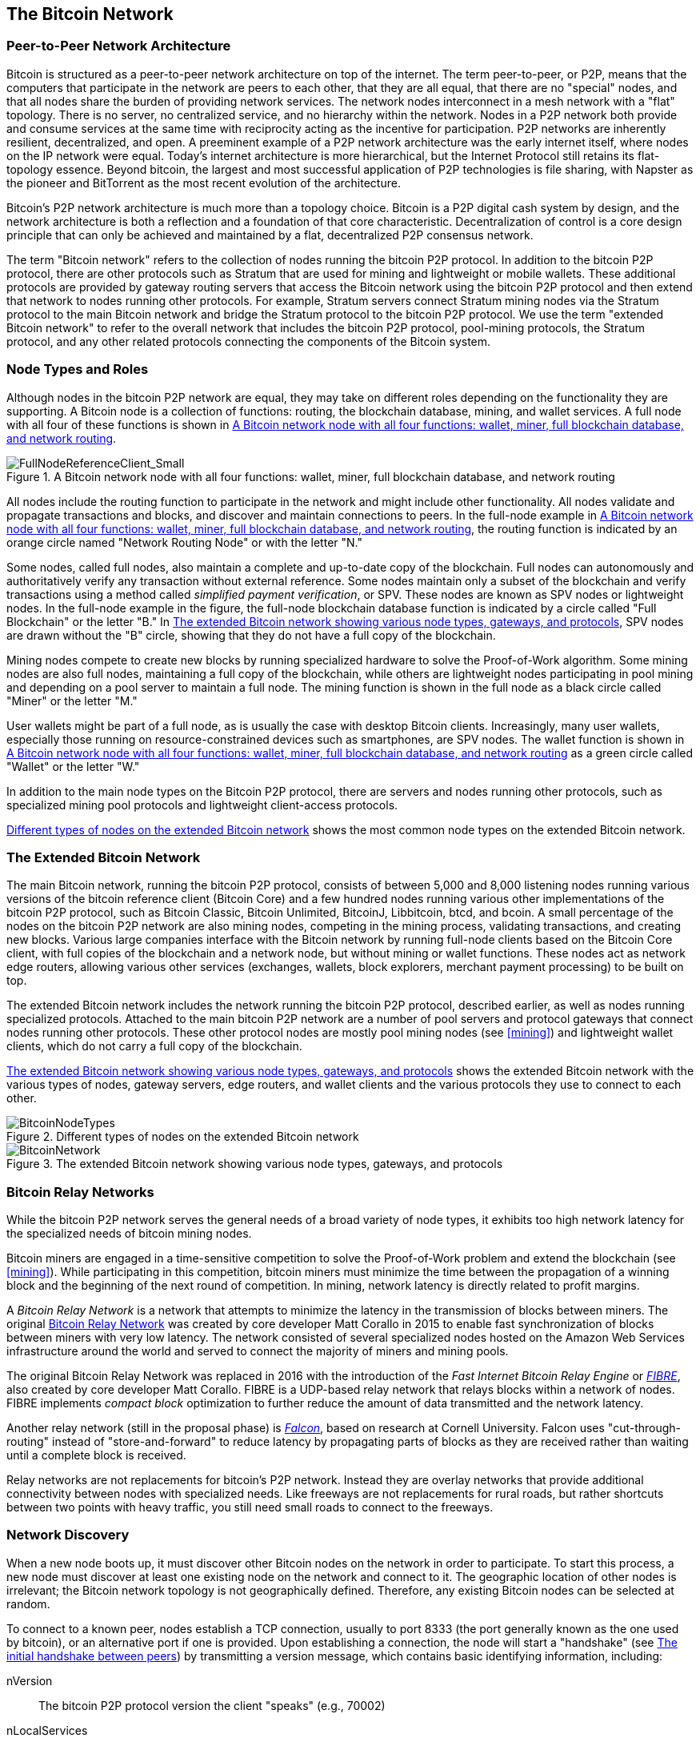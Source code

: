 [[bitcoin_network_ch08]]
== The Bitcoin Network

=== Peer-to-Peer Network Architecture

((("Bitcoin network", "peer-to-peer architecture")))((("peer-to-peer
(P2P)")))Bitcoin is structured as a peer-to-peer network architecture on
top of the internet. The term peer-to-peer, or P2P, means that the
computers that participate in the network are peers to each other, that
they are all equal, that there are no "special" nodes, and that all
nodes share the burden of providing network services. The network nodes
interconnect in a mesh network with a "flat" topology. There is no
server, no centralized service, and no hierarchy within the network.
Nodes in a P2P network both provide and consume services at the same
time with reciprocity acting as the incentive for participation. P2P
networks are inherently resilient, decentralized, and open. A preeminent
example of a P2P network architecture was the early internet itself,
where nodes on the IP network were equal. Today's internet architecture
is more hierarchical, but the Internet Protocol still retains its
flat-topology essence. Beyond bitcoin, the largest and most successful
application of P2P technologies is file sharing, with Napster as the
pioneer and BitTorrent as the most recent evolution of the architecture.

Bitcoin's P2P network architecture is much more than a topology choice.
Bitcoin is a P2P digital cash system by design, and the network
architecture is both a reflection and a foundation of that core
characteristic. Decentralization of control is a core design principle
that can only be achieved and maintained by a flat, decentralized P2P
consensus network.

((("Bitcoin network", "defined")))The term "Bitcoin network" refers to
the collection of nodes running the bitcoin P2P protocol. In addition to
the bitcoin P2P protocol, there are other protocols such as Stratum that
are used for mining and lightweight or mobile wallets. These additional
protocols are provided by gateway routing servers that access the
Bitcoin network using the bitcoin P2P protocol and then extend that
network to nodes running other protocols. For example, Stratum servers
connect Stratum mining nodes via the Stratum protocol to the main
Bitcoin network and bridge the Stratum protocol to the bitcoin P2P
protocol. We use the term "extended Bitcoin network" to refer to the
overall network that includes the bitcoin P2P protocol, pool-mining
protocols, the Stratum protocol, and any other related protocols
connecting the components of the Bitcoin system.

=== Node Types and Roles

((("Bitcoin network", "node types and roles",
id="BNnode08")))((("Bitcoin nodes", "types and roles",
id="BNtype08")))Although nodes in the bitcoin P2P network are equal,
they may take on different roles depending on the functionality they are
supporting. A Bitcoin node is a collection of functions: routing, the
blockchain database, mining, and wallet services. A full node with all
four of these functions is shown in <<full_node_reference>>.

[[full_node_reference]]
[role="smallerfifty"]
.A Bitcoin network node with all four functions: wallet, miner, full blockchain database, and network routing
image::images/mbc2_0801.png["FullNodeReferenceClient_Small"]

All nodes include the routing function to participate in the network and
might include other functionality. All nodes validate and propagate
transactions and blocks, and discover and maintain connections to peers.
In the full-node example in <<full_node_reference>>, the routing
function is indicated by an orange circle named "Network Routing Node"
or with the letter "N."

((("full-node clients")))Some nodes, called full nodes, also maintain a
complete and up-to-date copy of the blockchain. Full nodes can
autonomously and authoritatively verify any transaction without external
reference. ((("simple-payment-verification (SPV)")))Some nodes maintain
only a subset of the blockchain and verify transactions using a method
called _simplified payment verification_, or SPV. ((("lightweight
clients")))These nodes are known as SPV nodes or lightweight nodes. In
the full-node example in the figure, the full-node blockchain database
function is indicated by a circle called "Full Blockchain" or the letter
"B." In <<bitcoin_network>>, SPV nodes are drawn without the "B" circle,
showing that they do not have a full copy of the blockchain.

((("bitcoin nodes", "mining nodes")))((("mining and consensus", "mining
nodes")))((("Proof-of-Work algorithm")))((("mining and consensus",
"Proof-of-Work algorithm")))Mining nodes compete to create new blocks by
running specialized hardware to solve the Proof-of-Work algorithm. Some
mining nodes are also full nodes, maintaining a full copy of the
blockchain, while others are lightweight nodes participating in pool
mining and depending on a pool server to maintain a full node. The
mining function is shown in the full node as a black circle called
"Miner" or the letter  "M."

User wallets might be part of a full node, as is usually the case with
desktop Bitcoin clients. Increasingly, many user wallets, especially
those running on resource-constrained devices such as smartphones, are
SPV nodes. The wallet function is shown in <<full_node_reference>> as a
green circle called "Wallet" or the letter "W."

In addition to the main node types on the Bitcoin P2P protocol, there
are servers and nodes running other protocols, such as specialized
mining pool protocols and lightweight client-access protocols.

<<node_type_ledgend>> shows the most common node types on the extended
Bitcoin network.

=== The Extended Bitcoin Network

((("", startref="BNnode08")))((("", startref="BNtype08")))((("Bitcoin
network", "extended network activities")))The main Bitcoin network,
running the bitcoin P2P protocol, consists of between 5,000 and 8,000
listening nodes running various versions of the bitcoin reference client
(Bitcoin Core) and a few hundred nodes running various other
implementations of the bitcoin P2P protocol, such as Bitcoin Classic,
Bitcoin Unlimited, BitcoinJ, Libbitcoin, btcd, and bcoin. A small
percentage of the nodes on the bitcoin P2P network are also mining
nodes, competing in the mining process, validating transactions, and
creating new blocks. Various large companies interface with the Bitcoin
network by running full-node clients based on the Bitcoin Core client,
with full copies of the blockchain and a network node, but without
mining or wallet functions. These nodes act as network edge routers,
allowing various other services (exchanges, wallets, block explorers,
merchant payment processing) to be built on top.

The extended Bitcoin network includes the network running the bitcoin
P2P protocol, described earlier, as well as nodes running specialized
protocols. Attached to the main bitcoin P2P network are a number of pool
servers and protocol gateways that connect nodes running other
protocols. These other protocol nodes are mostly pool mining nodes (see
<<mining>>) and lightweight wallet clients, which do not carry a full
copy of the blockchain.

<<bitcoin_network>> shows the extended Bitcoin network with the various
types of nodes, gateway servers, edge routers, and wallet clients and
the various protocols they use to connect to each other.

[[node_type_ledgend]]
.Different types of nodes on the extended Bitcoin network
image::images/mbc2_0802.png["BitcoinNodeTypes"]

[[bitcoin_network]]
.The extended Bitcoin network showing various node types, gateways, and protocols
image::images/mbc2_0803.png["BitcoinNetwork"]

=== Bitcoin Relay Networks

((("Bitcoin network", "Bitcoin Relay Networks")))((("relay
networks")))While the bitcoin P2P network serves the general needs of a
broad variety of node types, it exhibits too high network latency for
the specialized needs of bitcoin mining nodes.

((("propagation", "relay networks and")))Bitcoin miners are engaged in a
time-sensitive competition to solve the Proof-of-Work problem and extend
the blockchain (see <<mining>>). While participating in this
competition, bitcoin miners must minimize the time between the
propagation of a winning block and the beginning of the next round of
competition. In mining, network latency is directly related to profit
margins.

A _Bitcoin Relay Network_ is a network that attempts to minimize the
latency in the transmission of blocks between miners. The original
http://www.bitcoinrelaynetwork.org[Bitcoin Relay Network] was created by
core developer Matt Corallo in 2015 to enable fast synchronization of
blocks between miners with very low latency. The network consisted of
several specialized nodes hosted on the Amazon Web Services
infrastructure around the world and served to connect the majority of
miners and mining pools.

((("Fast Internet Bitcoin Relay Engine (FIBRE)")))((("Compact Block
optimization")))The original Bitcoin Relay Network was replaced in 2016
with the introduction of the _Fast Internet Bitcoin Relay Engine_ or
http://bitcoinfibre.org[_FIBRE_], also created by core developer Matt
Corallo. FIBRE is a UDP-based relay network that relays blocks within a
network of nodes. FIBRE implements _compact block_ optimization to
further reduce the amount of data transmitted and the network latency.

((("Falcon Relay Network")))Another relay network (still in the proposal
phase) is http://www.falcon-net.org/about[_Falcon_], based on research
at Cornell University. Falcon uses "cut-through-routing" instead of
"store-and-forward" to reduce latency by propagating parts of blocks as
they are received rather than waiting until a complete block is
received.

Relay networks are not replacements for bitcoin's P2P network. Instead
they are overlay networks that provide additional connectivity between
nodes with specialized needs. Like freeways are not replacements for
rural roads, but rather shortcuts between two points with heavy traffic,
you still need small roads to connect to the freeways.

=== Network Discovery

((("Bitcoin network", "extended network discovery",
id="BNextend08")))((("Bitcoin nodes", "network discovery",
id="BNodiscover08")))When a new node boots up, it must discover other
Bitcoin nodes on the network in order to participate. To start this
process, a new node must discover at least one existing node on the
network and connect to it. The geographic location of other nodes is
irrelevant; the Bitcoin network topology is not geographically defined.
Therefore, any existing Bitcoin nodes can be selected at random.

To connect to a known peer, nodes establish a TCP connection, usually to
port 8333 (the port generally known as the one used by bitcoin), or an
alternative port if one is provided. Upon establishing a connection, the
node will start a "handshake" (see <<network_handshake>>) by
transmitting a  +version+ message, which contains basic identifying
information, including:

+nVersion+:: The bitcoin P2P protocol version the client "speaks" (e.g., 70002)
+nLocalServices+:: A list of local services supported by the node, currently just +NODE_NETWORK+
+nTime+:: The current time
+addrYou+:: The IP address of the remote node as seen from this node
+addrMe+:: The IP address of the local node, as discovered by the local node
+subver+:: A sub-version showing the type of software running on this node (e.g., pass:[<span class="keep-together"><code>/Satoshi:0.9.2.1/</code></span>])
+BestHeight+:: The block height of this node's blockchain

(See http://bit.ly/1qlsC7w[GitHub] for an example of the +version+ network message.)

The +version+ message is always the first message sent by any peer to
another peer. The local peer receiving a +version+ message will examine
the remote peer's reported +nVersion+ and decide if the remote peer is
compatible. If the remote peer is compatible, the local peer will
acknowledge the +version+ message and establish a connection by sending
a +verack+.

How does a new node find peers? The first method is to query DNS using a
number of "DNS seeds," which are DNS servers that provide a list of IP
addresses of Bitcoin nodes. Some of those DNS seeds provide a static
list of IP addresses of stable Bitcoin listening nodes. Some of the DNS
seeds are custom implementations of BIND (Berkeley Internet Name Daemon)
that return a random subset from a list of Bitcoin node addresses
collected by a crawler or a long-running bitcoin node.  The Bitcoin Core
client contains the names of five different DNS seeds. The diversity of
ownership and diversity of implementation of the different DNS seeds
offers a high level of reliability for the initial bootstrapping
process. In the Bitcoin Core client, the option to use the DNS seeds is
controlled by the option switch +-dnsseed+ (set to 1 by default, to use
the DNS seed).

Alternatively, a bootstrapping node that knows nothing of the network
must be given the IP address of at least one Bitcoin node, after which
it can establish connections through further introductions. The
command-line argument +-seednode+ can be used to connect to one node
just for introductions using it as a seed. After the initial seed node
is used to form introductions, the client will disconnect from it and
use the newly discovered peers.

[[network_handshake]]
.The initial handshake between peers
image::images/mbc2_0804.png["NetworkHandshake"]

Once one or more connections are established, the new node will send an
+addr+ message containing its own IP address to its neighbors. The
neighbors will, in turn, forward the +addr+ message to their neighbors,
ensuring that the newly connected node becomes well known and better
connected. Additionally, the newly connected node can send +getaddr+ to
the neighbors, asking them to return a list of IP addresses of other
peers. That way, a node can find peers to connect to and advertise its
existence on the network for other nodes to find it.
<<address_propagation>> ((("propagation", "address propagation and
discovery")))shows the address discovery protocol.


[[address_propagation]]
.Address propagation and discovery
image::images/mbc2_0805.png["AddressPropagation"]

A node must connect to a few different peers in order to establish
diverse paths into the Bitcoin network. Paths are not reliable—nodes
come and go—and so the node must continue to discover new nodes as it
loses old connections as well as assist other nodes when they bootstrap.
Only one connection is needed to bootstrap, because the first node can
offer introductions to its peer nodes and those peers can offer further
introductions. It's also unnecessary and wasteful of network resources
to connect to more than a handful of nodes. After bootstrapping, a node
will remember its most recent successful peer connections, so that if it
is rebooted it can quickly reestablish connections with its former peer
network. If none of the former peers respond to its connection request,
the node can use the seed nodes to bootstrap again.

On a node running the Bitcoin Core client, you can list the peer
connections with the command +getpeerinfo+:

[source,bash]
----
$ bitcoin-cli getpeerinfo
----
[source,json]
----
[
    {
        "addr" : "85.213.199.39:8333",
        "services" : "00000001",
        "lastsend" : 1405634126,
        "lastrecv" : 1405634127,
        "bytessent" : 23487651,
        "bytesrecv" : 138679099,
        "conntime" : 1405021768,
        "pingtime" : 0.00000000,
        "version" : 70002,
        "subver" : "/Satoshi:0.9.2.1/",
        "inbound" : false,
        "startingheight" : 310131,
        "banscore" : 0,
        "syncnode" : true
    },
    {
        "addr" : "58.23.244.20:8333",
        "services" : "00000001",
        "lastsend" : 1405634127,
        "lastrecv" : 1405634124,
        "bytessent" : 4460918,
        "bytesrecv" : 8903575,
        "conntime" : 1405559628,
        "pingtime" : 0.00000000,
        "version" : 70001,
        "subver" : "/Satoshi:0.8.6/",
        "inbound" : false,
        "startingheight" : 311074,
        "banscore" : 0,
        "syncnode" : false
    }
]
----

To override the automatic management of peers and to specify a list of
IP addresses, users can provide the option +-connect=<IPAddress>+ and
specify one or more IP addresses. If this option is used, the node will
only connect to the selected IP addresses, instead of discovering and
maintaining the peer connections automatically.

If there is no traffic on a connection, nodes will periodically send a
message to maintain the connection. If a node has not communicated on a
connection for more than 90 minutes, it is assumed to be disconnected
and a new peer will be sought. Thus, the network dynamically adjusts to
transient nodes and network problems, and can organically grow and
shrink as needed without any central control.((("",
startref="BNextend08")))((("", startref="BNodiscover08")))

=== Full Nodes

((("Bitcoin network", "full nodes")))((("full-node
clients")))((("blockchain (the)", "full blockchain nodes")))Full nodes
are nodes that maintain a full blockchain with all transactions. More
accurately, they probably should be called "full blockchain nodes." In
the early years of bitcoin, all nodes were full nodes and currently the
Bitcoin Core client is a full blockchain node. In the past two years,
however, new forms of Bitcoin clients have been introduced that do not
maintain a full blockchain but run as lightweight clients. We'll examine
these in more detail in the next section.

((("blocks", "genesis block")))((("genesis block")))((("blockchain
(the)", "genesis block")))Full blockchain nodes maintain a complete and
up-to-date copy of the Bitcoin blockchain with all the transactions,
which they independently build and verify, starting with the very first
block (genesis block) and building up to the latest known block in the
network. A full blockchain node can independently and authoritatively
verify any transaction without recourse or reliance on any other node or
source of information. The full blockchain node relies on the network to
receive updates about new blocks of transactions, which it then verifies
and incorporates into its local copy of the blockchain.

((("Bitcoin nodes", "full nodes")))Running a full blockchain node gives
you the pure bitcoin experience: independent verification of all
transactions without the need to rely on, or trust, any other systems.
It's easy to tell if you're running a full node because it requires more
than one hundred gigabytes of persistent storage (disk space) to store
the full blockchain. If you need a lot of disk and it takes two to three
days to sync to the network, you are running a full node. That is the
price of complete independence and freedom from central authority.

((("Satoshi client")))There are a few alternative implementations of
full blockchain Bitcoin clients, built using different programming
languages and software architectures. However, the most common
implementation is the reference client Bitcoin Core, also known as the
Satoshi client. More than 75% of the nodes on the Bitcoin network run
various versions of Bitcoin Core. It is identified as "Satoshi" in the
sub-version string sent in the +version+ message and shown by the
command +getpeerinfo+ as we saw earlier; for example, +/Satoshi:0.8.6/+.

=== Exchanging "Inventory"

((("Bitcoin network", "syncing the blockchain")))The first thing a full
node will do once it connects to peers is try to construct a complete
blockchain. If it is a brand-new node and has no blockchain at all, it
only knows one block, the genesis block, which is statically embedded in
the client software. Starting with block #0 (the genesis block), the new
node will have to download hundreds of thousands of blocks to
synchronize with the network and reestablish the full blockchain.

((("blockchain (the)", "syncing the blockchain")))((("syncing")))The
process of syncing the blockchain starts with the +version+ message,
because that contains +BestHeight+, a node's current blockchain height
(number of blocks). A node will see the +version+ messages from its
peers, know how many blocks they each have, and be able to compare to
how many blocks it has in its own blockchain. Peered nodes will exchange
a +getblocks+ message that contains the hash (fingerprint) of the top
block on their local blockchain. One of the peers will be able to
identify the received hash as belonging to a block that is not at the
top, but rather belongs to an older block, thus deducing that its own
local blockchain is longer than its peer's.

The peer that has the longer blockchain has more blocks than the other
node and can identify which blocks the other node needs in order to
"catch up." It will identify the first 500 blocks to share and transmit
their hashes using an +inv+ (inventory) message. The node missing these
blocks will then retrieve them, by issuing a series of +getdata+
messages requesting the full block data and identifying the requested
blocks using the hashes from the +inv+ message.

Let's assume, for example, that a node only has the genesis block. It
will then receive an +inv+ message from its peers containing the hashes
of the next 500 blocks in the chain. It will start requesting blocks
from all of its connected peers, spreading the load and ensuring that it
doesn't overwhelm any peer with requests. The node keeps track of how
many blocks are "in transit" per peer connection, meaning blocks that it
has requested but not received, checking that it does not exceed a limit
(+MAX_BLOCKS_IN_TRANSIT_PER_PEER+). This way, if it needs a lot of
blocks, it will only request new ones as previous requests are
fulfilled, allowing the peers to control the pace of updates and not
overwhelm the network. As each block is received, it is added to the
blockchain, as we will see in <<blockchain>>. As the local blockchain is
gradually built up, more blocks are requested and received, and the
process continues until the node catches up to the rest of the network.

This process of comparing the local blockchain with the peers and
retrieving any missing blocks happens any time a node goes offline for
any period of time. Whether a node has been offline for a few minutes
and is missing a few blocks, or a month and is missing a few thousand
blocks, it starts by sending +getblocks+, gets an +inv+ response, and
starts downloading the missing blocks. <<inventory_synchronization>>
shows the inventory and block propagation protocol.

[[inventory_synchronization]]
[role="smallerfifty"]
.Node synchronizing the blockchain by retrieving blocks from a peer
image::images/mbc2_0806.png["InventorySynchronization"]

[[spv_nodes]]
=== Simplified Payment Verification (SPV) Nodes

((("bitcoin network", "SPV nodes", id="BNspvnodes08")))((("bitcoin
nodes", "SPV nodes", id="BNospv08")))((("simple-payment-verification
(SPV)", id="simple08")))Not all nodes have the ability to store the full
blockchain. Many Bitcoin clients are designed to run on space- and
power-constrained devices, such as smartphones, tablets, or embedded
systems. For such devices, a _simplified payment verification_ (SPV)
method is used to allow them to operate without storing the full
blockchain. These types of clients are called SPV clients or lightweight
clients. As Bitcoin adoption surges, the SPV node is becoming the most
common form of Bitcoin node, especially for Bitcoin wallets.

SPV nodes download only the block headers and do not download the
transactions included in each block. The resulting chain of blocks,
without transactions, is 1,000 times smaller than the full blockchain.
SPV nodes cannot construct a full picture of all the UTXOs that are
available for spending because they do not know about all the
transactions on the network. SPV nodes verify transactions using a
slightly different method that relies on peers to provide partial views
of relevant parts of the blockchain on demand.

As an analogy, a full node is like a tourist in a strange city, equipped
with a detailed map of every street and every address. By comparison, an
SPV node is like a tourist in a strange city asking random strangers for
turn-by-turn directions while knowing only one main avenue. Although
both tourists can verify the existence of a street by visiting it, the
tourist without a map doesn't know what lies down any of the side
streets and doesn't know what other streets exist. Positioned in front
of 23 Church Street, the tourist without a map cannot know if there are
a dozen other "23 Church Street" addresses in the city and whether this
is the right one. The mapless tourist's best chance is to ask enough
people and hope some of them are not trying to mug him.

SPV verifies transactions by reference to their _depth_ in the blockchain instead of their _height_. Whereas a full blockchain node will construct a fully verified chain of thousands of blocks and transactions reaching down the blockchain (back in time) all the way to the genesis block, an SPV node will verify the chain of all blocks (but not all transactions) and link that chain to the transaction of interest.

For example, when examining a transaction in block 300,000, a full node
links all 300,000 blocks down to the genesis block and builds a full
database of UTXO, establishing the validity of the transaction by
confirming that the UTXO remains unspent. An SPV node cannot validate
whether the UTXO is unspent. Instead, the SPV node will establish a link
between the transaction and the block that contains it, using a _merkle
path_ (see <<merkle_trees>>). Then, the SPV node waits until it sees the
six blocks 300,001 through 300,006 piled on top of the block containing
the transaction and verifies it by establishing its depth under blocks
300,006 to 300,001. The fact that other nodes on the network accepted
block 300,000 and then did the necessary work to produce six more blocks
on top of it is proof, by proxy, that the transaction was not a
double-spend.

An SPV node cannot be persuaded that a transaction exists in a block
when the transaction does not in fact exist. The SPV node establishes
the existence of a transaction in a block by requesting a merkle path
proof and by validating the Proof-of-Work in the chain of blocks.
However, a transaction's existence can be "hidden" from an SPV node. An
SPV node can definitely prove that a transaction exists but cannot
verify that a transaction, such as a double-spend of the same UTXO,
doesn't exist because it doesn't have a record of all transactions. This
vulnerability can be used in a denial-of-service attack or for a
double-spending attack against SPV nodes. To defend against this, an SPV
node needs to connect randomly to several nodes, to increase the
probability that it is in contact with at least one honest node. This
need to randomly connect means that SPV nodes also are vulnerable to
network partitioning attacks or Sybil attacks, where they are connected
to fake nodes or fake networks and do not have access to honest nodes or
the real Bitcoin network.

For most practical purposes, well-connected SPV nodes are secure enough,
striking a balance between resource needs, practicality, and security.
For infallible security, however, nothing beats running a full
blockchain node.

[TIP]
====
A full blockchain node verifies a transaction by checking the entire
chain of thousands of blocks below it in order to guarantee that the
UTXO is not spent, whereas an SPV node checks how deep the block is
buried by a handful of blocks above it.
====

To get the block headers, SPV nodes use a +getheaders+ message instead
of +getblocks+. The responding peer will send up to 2,000 block headers
using a single +headers+ message. The process is otherwise the same as
that used by a full node to retrieve full blocks. SPV nodes also set a
filter on the connection to peers, to filter the stream of future blocks
and transactions sent by the peers. Any transactions of interest are
retrieved using a +getdata+ request. The peer generates a +tx+ message
containing the transactions, in response. <<spv_synchronization>> shows
the synchronization of block headers.

Because SPV nodes need to retrieve specific transactions in order to
selectively verify them, they also create a privacy risk. Unlike full
blockchain nodes, which collect all transactions within each block, the
SPV node's requests for specific data can inadvertently reveal the
addresses in their wallet. For example, a third party monitoring a
network could keep track of all the transactions requested by a wallet
on an SPV node and use those to associate Bitcoin addresses with the
user of that wallet, destroying the user's privacy.

[[spv_synchronization]]
.SPV node synchronizing the block headers
image::images/mbc2_0807.png["SPVSynchronization"]

Shortly after the introduction of SPV/lightweight nodes, bitcoin
developers added a feature called _bloom filters_ to address the privacy
risks of SPV nodes. Bloom filters allow SPV nodes to receive a subset of
the transactions without revealing precisely which addresses they are
interested in, through a filtering mechanism that uses probabilities
rather than fixed patterns.((("", startref="BNspvnodes08")))((("",
startref="simple08")))

[[bloom_filters]]
=== Bloom Filters

((("bitcoin network", "bloom filters", id="BNebloom08")))((("bloom
filters", id="bloom08")))((("privacy, maintaining",
id="privacy08")))((("security", "maintaining privacy",
id="Sprivacy08")))A bloom filter is a probabilistic search filter, a way
to describe a desired pattern without specifying it exactly. Bloom
filters offer an efficient way to express a search pattern while
protecting privacy. They are used by SPV nodes to ask their peers for
transactions matching a specific pattern, without revealing exactly
which addresses, keys, or transactions they are searching for.

In our previous analogy, a tourist without a map is asking for
directions to a specific address, "23 Church St." If she asks strangers
for directions to this street, she inadvertently reveals her
destination. A bloom filter is like asking, "Are there any streets in
this neighborhood whose name ends in R-C-H?" A question like that
reveals slightly less about the desired destination than asking for "23
Church St." Using this technique, a tourist could specify the desired
address in more detail such as "ending in U-R-C-H" or less detail as
"ending in H." By varying the precision of the search, the tourist
reveals more or less information, at the expense of getting more or less
specific results. If she asks a less specific pattern, she gets a lot
more possible addresses and better privacy, but many of the results are
irrelevant. If she asks for a very specific pattern, she gets fewer
results but loses privacy.

Bloom filters serve this function by allowing an SPV node to specify a
search pattern for transactions that can be tuned toward precision or
privacy. A more specific bloom filter will produce accurate results, but
at the expense of revealing what patterns the SPV node is interested in,
thus revealing the addresses owned by the user's wallet. A less specific
bloom filter will produce more data about more transactions, many
irrelevant to the node, but will allow the node to maintain better
privacy.

==== How Bloom Filters Work

Bloom filters are implemented as a variable-size array of N binary
digits (a bit field) and a variable number of M hash functions. The hash
functions are designed to always produce an output that is between 1 and
N, corresponding to the array of binary digits. The hash functions are
generated deterministically, so that any node implementing a bloom
filter will always use the same hash functions and get the same results
for a specific input. By choosing different length (N) bloom filters and
a different number (M) of hash functions, the bloom filter can be tuned,
varying the level of accuracy and therefore privacy.

In <<bloom1>>, we use a very small array of 16 bits and a set of three
hash functions to demonstrate how bloom filters work.

[[bloom1]]
.An example of a simplistic bloom filter, with a 16-bit field and three hash functions
image::images/mbc2_0808.png["Bloom1"]

The bloom filter is initialized so that the array of bits is all zeros.
To add a pattern to the bloom filter, the pattern is hashed by each hash
function in turn. Applying the first hash function to the input results
in a number between 1 and N. The corresponding bit in the array (indexed
from 1 to N) is found and set to +1+, thereby recording the output of
the hash function. Then, the next hash function is used to set another
bit and so on. Once all M hash functions have been applied, the search
pattern will be "recorded" in the bloom filter as M bits that have been
changed from +0+ to +1+.

<<bloom2>> is an example of adding a pattern "A" to the simple bloom filter shown in <<bloom1>>.

Adding a second pattern is as simple as repeating this process. The
pattern is hashed by each hash function in turn and the result is
recorded by setting the bits to +1+. Note that as a bloom filter is
filled with more patterns, a hash function result might coincide with a
bit that is already set to +1+, in which case the bit is not changed. In
essence, as more patterns record on overlapping bits, the bloom filter
starts to become saturated with more bits set to +1+ and the accuracy of
the filter decreases. This is why the filter is a probabilistic data
structure—it gets less accurate as more patterns are added. The accuracy
depends on the number of patterns added versus the size of the bit array
(N) and number of hash functions (M). A larger bit array and more hash
functions can record more patterns with higher accuracy. A smaller bit
array or fewer hash functions will record fewer patterns and produce
less accuracy.

[[bloom2]]
.Adding a pattern "A" to our simple bloom filter
image::images/mbc2_0809.png["Bloom2"]

<<bloom3>> is an example of adding a second pattern "B" to the simple bloom filter.

[[bloom3]]
[role="smallereighty"]
.Adding a second pattern "B" to our simple bloom filter
image::images/mbc2_0810.png["Bloom3"]

To test if a pattern is part of a bloom filter, the pattern is hashed by
each hash function and the resulting bit pattern is tested against the
bit array. If all the bits indexed by the hash functions are set to +1+,
then the pattern is _probably_ recorded in the bloom filter. Because the
bits may be set because of overlap from multiple patterns, the answer is
not certain, but is rather probabilistic. In simple terms, a bloom
filter positive match is a "Maybe, Yes."

<<bloom4>> is an example of testing the existence of pattern "X" in the
simple bloom filter. The corresponding bits are set to +1+, so the
pattern is probably a match.

[[bloom4]]
[role="smallereighty"]
.Testing the existence of pattern "X" in the bloom filter. The result is a probabilistic positive match, meaning "Maybe."
image::images/mbc2_0811.png["Bloom4"]

On the contrary, if a pattern is tested against the bloom filter and any
one of the bits is set to +0+, this proves that the pattern was not
recorded in the bloom filter. A negative result is not a probability, it
is a certainty. In simple terms, a negative match on a bloom filter is a
"Definitely Not!"

<<bloom5>> is an example of testing the existence of pattern "Y" in the
simple bloom filter. One of the corresponding bits is set to +0+, so the
pattern is definitely not a match.

[[bloom5]]
.Testing the existence of pattern "Y" in the bloom filter. The result is a definitive negative match, meaning "Definitely Not!"
image::images/mbc2_0812.png[]

=== How SPV Nodes Use Bloom Filters

Bloom filters are used to filter the transactions (and blocks containing
them) that an SPV node receives from its peers, selecting only
transactions of interest to the SPV node without revealing which
addresses or keys it is interested in.

((("transaction IDs (txid)")))An SPV node will initialize a bloom filter
as "empty"; in that state the bloom filter will not match any patterns.
The SPV node will then make a list of all the addresses, keys, and
hashes that it is interested in. It will do this by extracting the
public key hash and script hash and transaction IDs from any UTXO
controlled by its wallet. The SPV node then adds each of these to the
bloom filter, so that the bloom filter will "match" if these patterns
are present in a transaction, without revealing the patterns themselves.

((("Bitcoin nodes", "full nodes")))The SPV node will then send a
+filterload+ message to the peer, containing the bloom filter to use on
the connection. On the peer, bloom filters are checked against each
incoming transaction. The full node checks several parts of the
transaction against the bloom filter, looking for a match including:

* The transaction ID
* The data components from the locking scripts of each of the transaction outputs (every key and hash in the script)
* Each of the transaction inputs
* Each of the input signature data components (or witness scripts)

By checking against all these components, bloom filters can be used to
match public key hashes, scripts, +OP_RETURN+ values, public keys in
signatures, or any future component of a smart contract or complex
script.

After a filter is established, the peer will then test each
transaction's outputs against the bloom filter. Only transactions that
match the filter are sent to the node.

In response to a +getdata+ message from the node, peers will send a
+merkleblock+ message that contains only block headers for blocks
matching the filter and a merkle path (see <<merkle_trees>>) for each
matching transaction. The peer will then also send +tx+ messages
containing the transactions matched by the filter.

As the full node sends transactions to the SPV node, the SPV node
discards any false positives and uses the correctly matched transactions
to update its UTXO set and wallet balance. As it updates its own view of
the UTXO set, it also modifies the bloom filter to match any future
transactions referencing the UTXO it just found. The full node then uses
the new bloom filter to match new transactions and the whole process
repeats.

The node setting the bloom filter can interactively add patterns to the
filter by sending a +filteradd+ message. To clear the bloom filter, the
node can send a +filterclear+ message. Because it is not possible to
remove a pattern from a bloom filter, a node has to clear and resend a
new bloom filter if a pattern is no longer desired.

The network protocol and bloom filter mechanism for SPV nodes is defined
in http://bit.ly/1x6qCiO[BIP-37 (Peer Services)].((("",
startref="BNebloom08")))((("", startref="bloom08")))

=== SPV Nodes and Privacy

Nodes that implement SPV have weaker privacy than a full node. A full
node receives all transactions and therefore reveals no information
about whether it is using some address in its wallet. An SPV node
receives a filtered list of transactions related to the addresses that
are in its wallet. As a result, it reduces the privacy of the owner.

Bloom filters are a way to reduce the loss of privacy. Without them, an
SPV node would have to explicitly list the addresses it was interested
in, creating a serious breach of privacy. However, even with bloom
filters, an adversary monitoring the traffic of an SPV client or
connected to it directly as a node in the P2P network can collect enough
information over time to learn the addresses in the wallet of the SPV
client.

=== Encrypted and Authenticated Connections

((("Bitcoin network", "encrypted
connections")))((("encryption")))((("authentication")))Most new users of
bitcoin assume that the network communications of a Bitcoin node are
encrypted. In fact, the original implementation of bitcoin communicates
entirely in the clear. While this is not a major privacy concern for
full nodes, it is a big problem for SPV nodes.

As a way to increase the privacy and security of the bitcoin P2P
network, there are two solutions that provide encryption of the
communications: _Tor Transport_ and _P2P Authentication and Encryption_
with BIP-150/151.

==== Tor Transport

((("Tor network")))((("The Onion Routing network (Tor)")))Tor, which
stands for _The Onion Routing network_, is a software project and
network that offers encryption and encapsulation of data through
randomized network paths that offer anonymity, untraceability and
privacy.

Bitcoin Core offers several configuration options that allow you to run
a Bitcoin node with its traffic transported over the Tor network. In
addition, Bitcoin Core can also offer a Tor hidden service allowing
other Tor nodes to connect to your node directly over Tor.

As of Bitcoin Core version 0.12, a node will offer a hidden Tor service
automatically if it is able to connect to a local Tor service. If you
have Tor installed and the Bitcoin Core process runs as a user with
adequate permissions to access the Tor authentication cookie, it should
work automatically. Use the +debug+ flag to turn on Bitcoin Core's
debugging for the Tor service like this:

----
$ bitcoind --daemon --debug=tor
----

You should see "tor: ADD_ONION successful" in the logs, indicating that
Bitcoin Core has added a hidden service to the Tor network.

You can find more instructions on running Bitcoin Core as a Tor hidden
service in the Bitcoin Core documentation (_docs/tor.md_) and various
online tutorials.

==== Peer-to-Peer Authentication and Encryption

((("Peer-to-Peer authentication and encryption")))((("bitcoin
improvement proposals", "Peer Authentication (BIP-150)")))((("bitcoin
improvement proposals", "Peer-to-Peer Communication Encryption
(BIP-151)")))Two Bitcoin Improvement Proposals, BIP-150 and BIP-151, add
support for P2P authentication and encryption in the Bitcoin P2P
network.  These two BIPs define optional services that may be offered by
compatible Bitcoin nodes. BIP-151 enables negotiated encryption for all
communications between two nodes that support BIP-151. BIP-150 offers
optional peer authentication that allows nodes to authenticate each
other's identity using ECDSA and private keys. BIP-150 requires that
prior to authentication the two nodes have established encrypted
communications as per BIP-151.

As of January 2017, BIP-150 and BIP-151 are not implemented in Bitcoin
Core. However, the two proposals have been implemented by at least one
alternative Bitcoin client named bcoin.

BIP-150 and BIP-151 allow users to run SPV clients that connect to a
trusted full node, using encryption and authentication to protect the
privacy of the SPV client.

Additionally, authentication can be used to create networks of trusted
Bitcoin nodes and prevent Man-in-the-Middle attacks. Finally, P2P
encryption, if deployed broadly, would strengthen the resistance of
bitcoin to traffic analysis and privacy-eroding surveillance, especially
in totalitarian countries where internet use is heavily controlled and
monitored.

((("", startref="BNospv08")))((("", startref="privacy08")))((("",
startref="Sprivacy08")))The standard is defined in
https://github.com/bitcoin/bips/blob/master/bip-0150.mediawiki[BIP-150
(Peer Authentication)] and
https://github.com/bitcoin/bips/blob/master/bip-0151.mediawiki[BIP-151
(Peer-to-Peer Communication Encryption)].

=== Transaction Pools

((("Bitcoin network", "transaction pools")))((("transaction
pools")))((("memory pools (mempools)")))Almost every node on the Bitcoin
network maintains a temporary list of unconfirmed transactions called
the _memory pool_, _mempool_, or _transaction pool_. Nodes use this pool
to keep track of transactions that are known to the network but are not
yet included in the blockchain. For example, a wallet node will use the
transaction pool to track incoming payments to the user's wallet that
have been received on the network but are not yet confirmed.

As transactions are received and verified, they are added to the
transaction pool and relayed to the neighboring nodes to propagate on
the network.

((("orphan pools")))((("transactions", "orphaned")))Some node
implementations also maintain a separate pool of orphaned transactions.
If a transaction's inputs refer to a transaction that is not yet known,
such as a missing parent, the orphan transaction will be stored
temporarily in the orphan pool until the parent transaction arrives.

When a transaction is added to the transaction pool, the orphan pool is
checked for any orphans that reference this transaction's outputs (its
children). Any matching orphans are then validated. If valid, they are
removed from the orphan pool and added to the transaction pool,
completing the chain that started with the parent transaction. In light
of the newly added transaction, which is no longer an orphan, the
process is repeated recursively looking for any further descendants,
until no more descendants are found. Through this process, the arrival
of a parent transaction triggers a cascade reconstruction of an entire
chain of interdependent transactions by re-uniting the orphans with
their parents all the way down the chain.

Both the transaction pool and orphan pool (where implemented) are stored
in local memory and are not saved on persistent storage; rather, they
are dynamically populated from incoming network messages. When a node
starts, both pools are empty and are gradually populated with new
transactions received on the network.

Some implementations of the Bitcoin client also maintain an UTXO
database or pool, which is the set of all unspent outputs on the
blockchain. Although the name "UTXO pool" sounds similar to the
transaction pool, it represents a different set of data. Unlike the
transaction and orphan pools, the UTXO pool is not initialized empty but
instead contains millions of entries of unspent transaction outputs,
everything that is unspent from all the way back to the genesis block.
The UTXO pool may be housed in local memory or as an indexed database
table on persistent storage.

Whereas the transaction and orphan pools represent a single node's local
perspective and might vary significantly from node to node depending
upon when the node was started or restarted, the UTXO pool represents
the emergent consensus of the network and therefore will vary little
between nodes. Furthermore, the transaction and orphan pools only
contain unconfirmed transactions, while the UTXO pool only contains
confirmed outputs.
